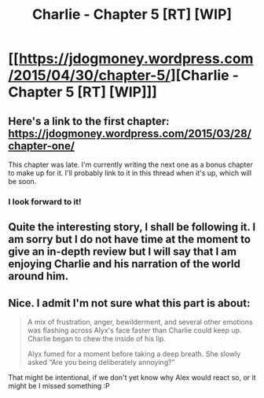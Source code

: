 #+TITLE: Charlie - Chapter 5 [RT] [WIP]

* [[https://jdogmoney.wordpress.com/2015/04/30/chapter-5/][Charlie - Chapter 5 [RT] [WIP]]]
:PROPERTIES:
:Author: jdogmoney
:Score: 8
:DateUnix: 1430362282.0
:DateShort: 2015-Apr-30
:END:

** Here's a link to the first chapter: [[https://jdogmoney.wordpress.com/2015/03/28/chapter-one/]]

This chapter was late. I'm currently writing the next one as a bonus chapter to make up for it. I'll probably link to it in this thread when it's up, which will be soon.
:PROPERTIES:
:Author: jdogmoney
:Score: 3
:DateUnix: 1430362477.0
:DateShort: 2015-Apr-30
:END:

*** I look forward to it!
:PROPERTIES:
:Score: 1
:DateUnix: 1430395432.0
:DateShort: 2015-Apr-30
:END:


** Quite the interesting story, I shall be following it. I am sorry but I do not have time at the moment to give an in-depth review but I will say that I am enjoying Charlie and his narration of the world around him.
:PROPERTIES:
:Author: Traiden04
:Score: 2
:DateUnix: 1430366815.0
:DateShort: 2015-Apr-30
:END:


** Nice. I admit I'm not sure what this part is about:

#+begin_quote
  A mix of frustration, anger, bewilderment, and several other emotions was flashing across Alyx's face faster than Charlie could keep up. Charlie began to chew the inside of his lip.

  Alyx fumed for a moment before taking a deep breath. She slowly asked “Are you being deliberately annoying?”
#+end_quote

That might be intentional, if we don't yet know why Alex would react so, or it might be I missed something :P
:PROPERTIES:
:Author: Anderkent
:Score: 2
:DateUnix: 1430368055.0
:DateShort: 2015-Apr-30
:END:
